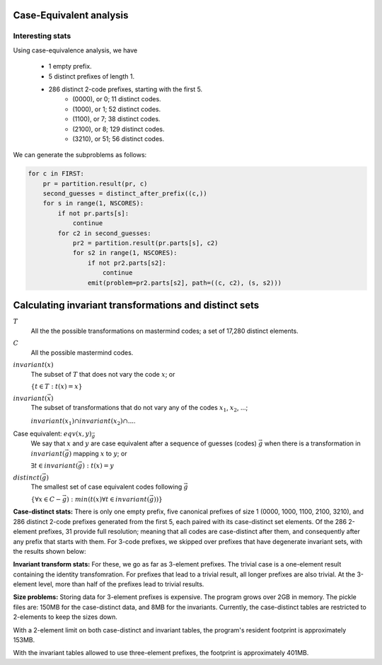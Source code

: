 
Case-Equivalent analysis
========================

Interesting stats
_________________

Using case-equivalence analysis, we have

    - 1 empty prefix.
    - 5 distinct prefixes of length 1.
    - 286 distinct 2-code prefixes, starting with the first 5.
        - (0000), or 0; 11 distinct codes.
        - (1000), or 1; 52 distinct codes.
        - (1100), or 7; 38 distinct codes.
        - (2100), or 8; 129 distinct codes.
        - (3210), or 51; 56 distinct codes.

We can generate the subproblems as follows:

.. code-block:: python

   for c in FIRST:
       pr = partition.result(pr, c)
       second_guesses = distinct_after_prefix((c,))
       for s in range(1, NSCORES):
           if not pr.parts[s]:
               continue
           for c2 in second_guesses:
               pr2 = partition.result(pr.parts[s], c2)
               for s2 in range(1, NSCORES):
                   if not pr2.parts[s2]:
                       continue
                   emit(problem=pr2.parts[s2], path=((c, c2), (s, s2)))


Calculating invariant transformations and distinct sets
=======================================================

:math:`T`
  All the the possible transformations on mastermind codes; 
  a set of 17,280 distinct elements.

:math:`C`
  All the possible mastermind codes.

:math:`invariant(x)`
  The subset of :math:`T` that does not vary the code :math:`x`; or

  :math:`\left\{ t \in T: t(x) = x \right\}`

:math:`invariant(\vec{x})`
  The subset of transformations that do not vary any of the codes 
  :math:`x_1`, :math:`x_2`, ...;  

  :math:`invariant(x_1) \cap invariant(x_2) \cap ...`.

Case equivalent: :math:`eqv(x, y)_{\vec{g}}`
  We say that :math:`x` and :math:`y` are case equivalent after a sequence
  of guesses (codes) :math:`\vec{g}` when there is a transformation in 
  :math:`invariant(\vec{g})` mapping :math:`x` to :math:`y`; or

  :math:`\exists t \in invariant(\vec{g}): t(x) = y`

:math:`distinct(\vec{g})`
  The smallest set of case equivalent codes following :math:`\vec{g}`

  :math:`\left\{\forall x \in C - \vec{g}): min(t(x) \forall t \in invariant(\vec{g})) \right\}`

**Case-distinct stats:** There is only one empty prefix, five canonical prefixes
of size 1 (0000, 1000, 1100, 2100, 3210), and 286 distinct 2-code prefixes
generated from the first 5, each paired with its case-distinct set elements.
Of the 286 2-element prefixes, 31 provide full resolution; meaning that all
codes are case-distinct after them, and consequently after any prefix that
starts with them.  For 3-code prefixes, we skipped over prefixes that have
degenerate invariant sets, with the results shown below:

.. table:: Case distinct follower counts
  :widths: 1 1
  :column-wrapping: true true
  :column-alignment: right right
  :column-dividers: single single single

  ============= ==============
  prefix length instance count
  ============= ==============
  0                     1
  1                     5
  2                   286
  3                 43660
  ============= ==============

**Invariant transform stats:** For these, we go as far as 3-element prefixes.
The trivial case is a one-element result containing the identity
transfomration.  For prefixes that lead to a trivial result, all longer
prefixes are also trivial.  At the 3-element level, more than half of the
prefixes lead to trivial results.


**Size problems:**  Storing data for 3-element prefixes is expensive.  The
program grows over 2GB in memory.  The pickle files are: 150MB for the
case-distinct data, and 8MB for the invariants.  Currently, the case-distinct
tables are restricted to 2-elements to keep the sizes down.

With a 2-element limit on both case-distinct and invariant tables, the 
program's resident footprint is approximately 153MB.

With the invariant tables allowed to use three-element prefixes, the footprint
is approximately 401MB.


